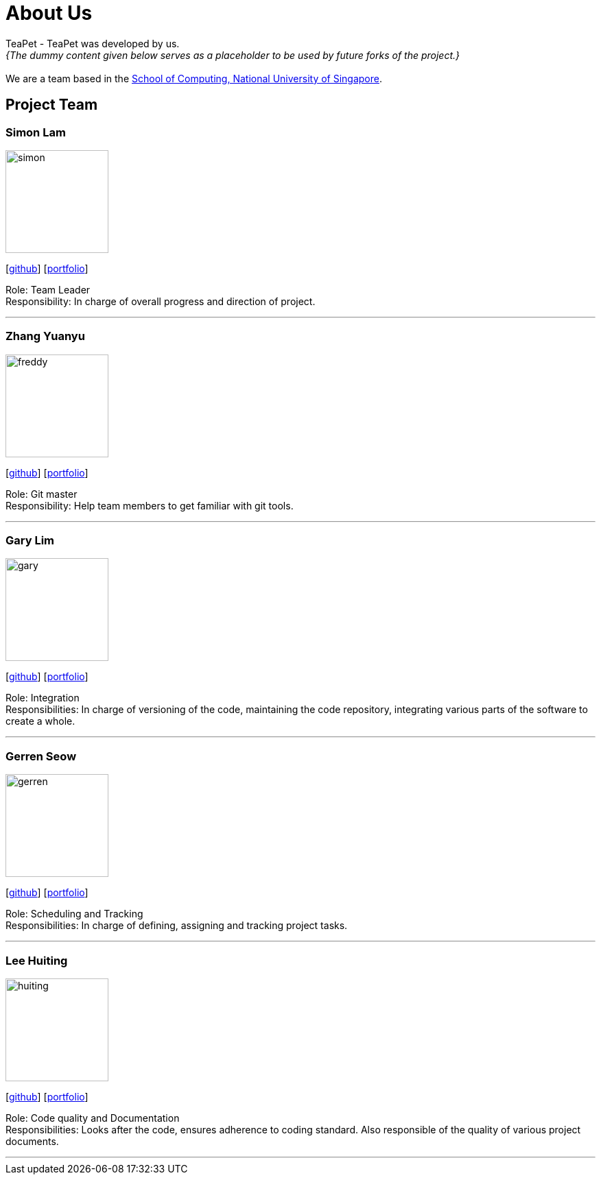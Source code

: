 = About Us
:site-section: AboutUs
:relfileprefix: team/
:imagesDir: images
:stylesDir: stylesheets

TeaPet - TeaPet was developed by us. +
_{The dummy content given below serves as a placeholder to be used by future forks of the project.}_ +
{empty} +
We are a team based in the http://www.comp.nus.edu.sg[School of Computing, National University of Singapore].

== Project Team

=== Simon Lam
image::simon.png[width="150", align="left"]
{empty}[https://github.com/TheElectricBlender[github]] [<<johndoe#, portfolio>>]

Role: Team Leader +
Responsibility: In charge of overall progress and direction of project.

'''

=== Zhang Yuanyu
image::freddy.png[width="150", align="left"]
{empty}[http://github.com/Yuanyu97[github]] [<<johndoe#, portfolio>>]

Role: Git master +
Responsibility: Help team members to get familiar with git tools.

'''

=== Gary Lim
image::gary.png[width="150", align="left"]
{empty}[http://github.com/garysyndromes[github]] [<<johndoe#, portfolio>>]

Role: Integration +
Responsibilities: In charge of versioning of the code, maintaining the code repository, integrating various parts of the
software to create a whole.

'''

=== Gerren Seow
image::gerren.png[width="150", align="left"]
{empty}[http://github.com/jerrenss[github]] [<<johndoe#, portfolio>>]

Role: Scheduling and Tracking +
Responsibilities: In charge of defining, assigning and tracking project tasks.

'''

=== Lee Huiting
image::huiting.png[width="150", align="left"]
{empty}[http://github.com/tingalinga[github]] [<<johndoe#, portfolio>>]

Role: Code quality and Documentation +
Responsibilities: Looks after the code, ensures adherence to coding standard. Also responsible of the quality of various
project documents.

'''
